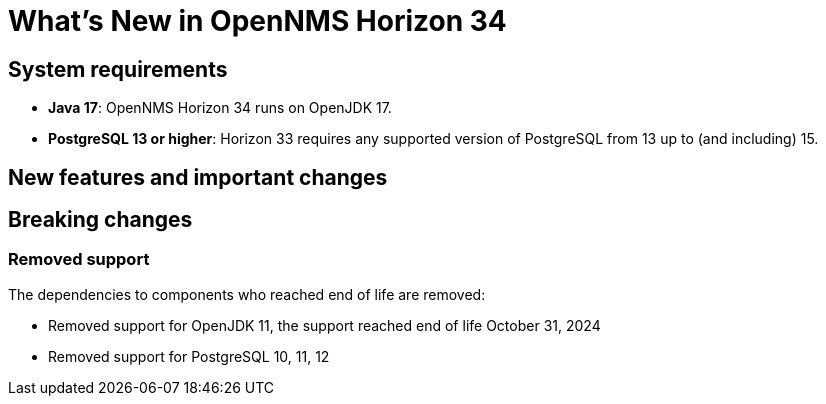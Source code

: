 [[releasenotes-34]]

= What's New in OpenNMS Horizon 34

== System requirements

* *Java 17*: OpenNMS Horizon 34 runs on OpenJDK 17.
* *PostgreSQL 13 or higher*: Horizon 33 requires any supported version of PostgreSQL from 13 up to (and including) 15.

== New features and important changes

== Breaking changes

=== Removed support
The dependencies to components who reached end of life are removed:

* Removed support for OpenJDK 11, the support reached end of life October 31, 2024
* Removed support for PostgreSQL 10, 11, 12
